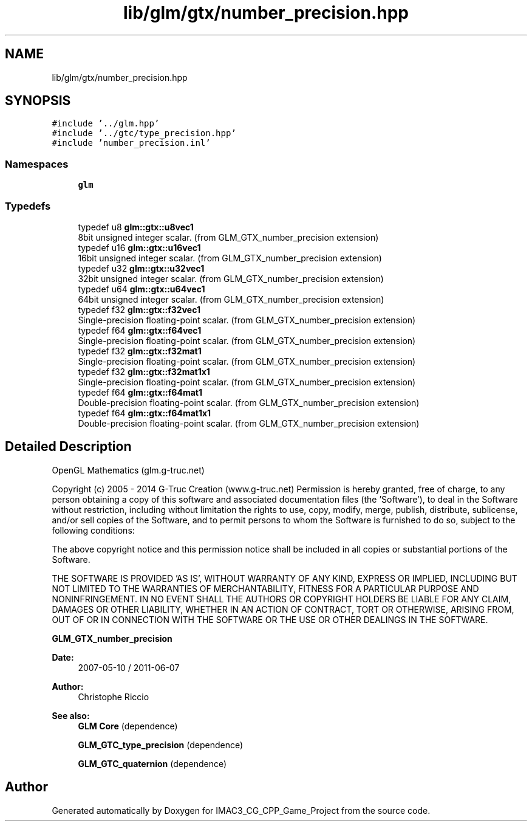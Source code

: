 .TH "lib/glm/gtx/number_precision.hpp" 3 "Fri Dec 14 2018" "IMAC3_CG_CPP_Game_Project" \" -*- nroff -*-
.ad l
.nh
.SH NAME
lib/glm/gtx/number_precision.hpp
.SH SYNOPSIS
.br
.PP
\fC#include '\&.\&./glm\&.hpp'\fP
.br
\fC#include '\&.\&./gtc/type_precision\&.hpp'\fP
.br
\fC#include 'number_precision\&.inl'\fP
.br

.SS "Namespaces"

.in +1c
.ti -1c
.RI " \fBglm\fP"
.br
.in -1c
.SS "Typedefs"

.in +1c
.ti -1c
.RI "typedef u8 \fBglm::gtx::u8vec1\fP"
.br
.RI "8bit unsigned integer scalar\&. (from GLM_GTX_number_precision extension) "
.ti -1c
.RI "typedef u16 \fBglm::gtx::u16vec1\fP"
.br
.RI "16bit unsigned integer scalar\&. (from GLM_GTX_number_precision extension) "
.ti -1c
.RI "typedef u32 \fBglm::gtx::u32vec1\fP"
.br
.RI "32bit unsigned integer scalar\&. (from GLM_GTX_number_precision extension) "
.ti -1c
.RI "typedef u64 \fBglm::gtx::u64vec1\fP"
.br
.RI "64bit unsigned integer scalar\&. (from GLM_GTX_number_precision extension) "
.ti -1c
.RI "typedef f32 \fBglm::gtx::f32vec1\fP"
.br
.RI "Single-precision floating-point scalar\&. (from GLM_GTX_number_precision extension) "
.ti -1c
.RI "typedef f64 \fBglm::gtx::f64vec1\fP"
.br
.RI "Single-precision floating-point scalar\&. (from GLM_GTX_number_precision extension) "
.ti -1c
.RI "typedef f32 \fBglm::gtx::f32mat1\fP"
.br
.RI "Single-precision floating-point scalar\&. (from GLM_GTX_number_precision extension) "
.ti -1c
.RI "typedef f32 \fBglm::gtx::f32mat1x1\fP"
.br
.RI "Single-precision floating-point scalar\&. (from GLM_GTX_number_precision extension) "
.ti -1c
.RI "typedef f64 \fBglm::gtx::f64mat1\fP"
.br
.RI "Double-precision floating-point scalar\&. (from GLM_GTX_number_precision extension) "
.ti -1c
.RI "typedef f64 \fBglm::gtx::f64mat1x1\fP"
.br
.RI "Double-precision floating-point scalar\&. (from GLM_GTX_number_precision extension) "
.in -1c
.SH "Detailed Description"
.PP 
OpenGL Mathematics (glm\&.g-truc\&.net)
.PP
Copyright (c) 2005 - 2014 G-Truc Creation (www\&.g-truc\&.net) Permission is hereby granted, free of charge, to any person obtaining a copy of this software and associated documentation files (the 'Software'), to deal in the Software without restriction, including without limitation the rights to use, copy, modify, merge, publish, distribute, sublicense, and/or sell copies of the Software, and to permit persons to whom the Software is furnished to do so, subject to the following conditions:
.PP
The above copyright notice and this permission notice shall be included in all copies or substantial portions of the Software\&.
.PP
THE SOFTWARE IS PROVIDED 'AS IS', WITHOUT WARRANTY OF ANY KIND, EXPRESS OR IMPLIED, INCLUDING BUT NOT LIMITED TO THE WARRANTIES OF MERCHANTABILITY, FITNESS FOR A PARTICULAR PURPOSE AND NONINFRINGEMENT\&. IN NO EVENT SHALL THE AUTHORS OR COPYRIGHT HOLDERS BE LIABLE FOR ANY CLAIM, DAMAGES OR OTHER LIABILITY, WHETHER IN AN ACTION OF CONTRACT, TORT OR OTHERWISE, ARISING FROM, OUT OF OR IN CONNECTION WITH THE SOFTWARE OR THE USE OR OTHER DEALINGS IN THE SOFTWARE\&.
.PP
\fBGLM_GTX_number_precision\fP
.PP
\fBDate:\fP
.RS 4
2007-05-10 / 2011-06-07 
.RE
.PP
\fBAuthor:\fP
.RS 4
Christophe Riccio
.RE
.PP
\fBSee also:\fP
.RS 4
\fBGLM Core\fP (dependence) 
.PP
\fBGLM_GTC_type_precision\fP (dependence) 
.PP
\fBGLM_GTC_quaternion\fP (dependence) 
.RE
.PP

.SH "Author"
.PP 
Generated automatically by Doxygen for IMAC3_CG_CPP_Game_Project from the source code\&.
